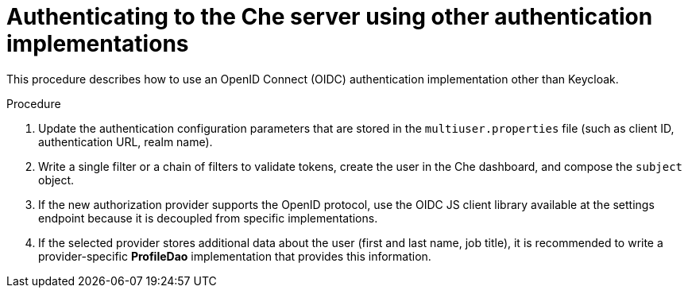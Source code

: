 // Module included in the following assemblies:
//
// user-authentication

[id="authenticatinng-to-the-che-server-using-other-authentication-implementations_{context}"]
= Authenticating to the Che server using other authentication implementations

This procedure describes how to use an OpenID Connect (OIDC) authentication implementation other than Keycloak.

.Procedure

. Update the authentication configuration parameters that are stored in the `multiuser.properties` file (such as client ID, authentication URL, realm name).

. Write a single filter or a chain of filters to validate tokens, create the user in the Che dashboard, and compose the `subject` object.

. If the new authorization provider supports the OpenID protocol, use the OIDC JS client library available at the settings endpoint because it is decoupled from specific implementations.

. If the selected provider stores additional data about the user (first and last name, job title), it is recommended to write a provider-specific *ProfileDao* implementation that provides this information.
